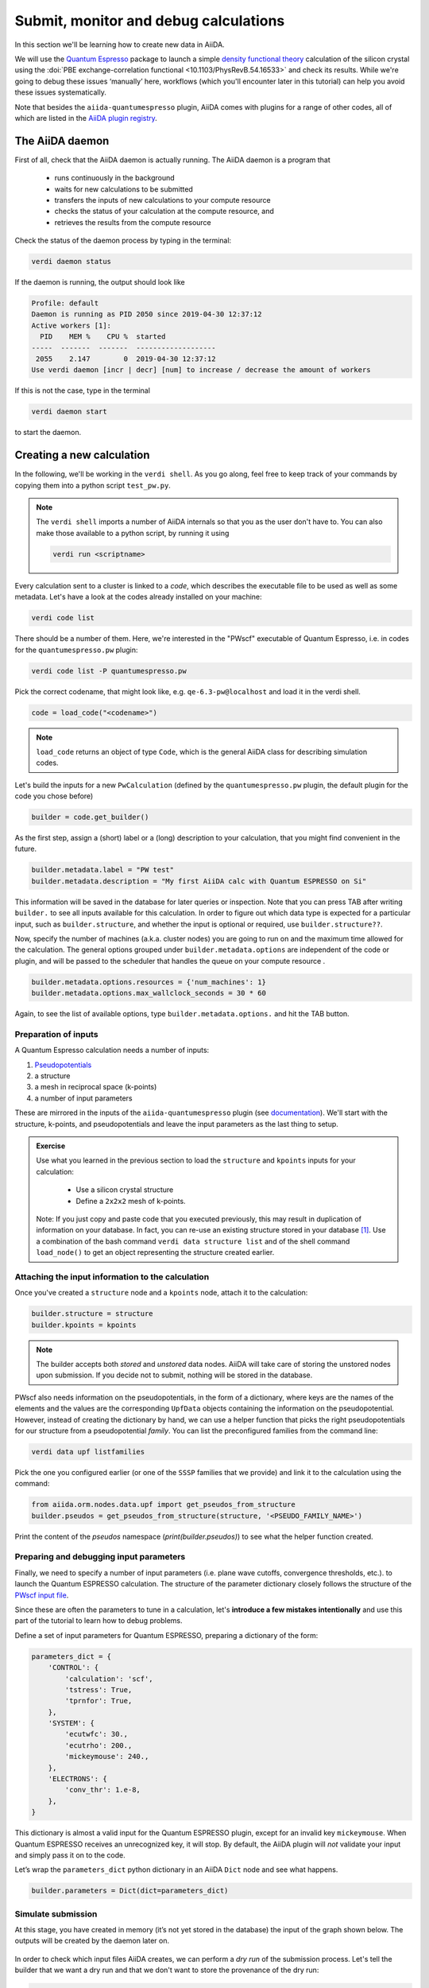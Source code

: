.. _calculations:

Submit, monitor and debug calculations
======================================

In this section we'll be learning how to create new data in AiiDA. 

We will use the `Quantum Espresso <https://www.quantum-espresso.org/>`_ package to
launch a simple `density functional theory
<https://en.wikipedia.org/wiki/Density_functional_theory>`_ calculation of 
the silicon crystal using the  :doi:`PBE exchange-correlation functional <10.1103/PhysRevB.54.16533>`
and check its results.  
While we're going to debug these issues ‘manually’ here, workflows (which you'll 
encounter later in this tutorial) can help you avoid these issues systematically.

Note that besides the ``aiida-quantumespresso`` plugin, AiiDA comes with
plugins for a range of other codes,
all of which are listed in the `AiiDA plugin registry <https://aiidateam.github.io/aiida-registry/>`_.

The AiiDA daemon
----------------

First of all, check that the AiiDA daemon is actually running. The AiiDA
daemon is a program that

 * runs continuously in the background
 * waits for new calculations to be submitted 
 * transfers the inputs of new calculations to your compute resource 
 * checks the status of your calculation at the compute resource, and
 * retrieves the results from the compute resource

Check the status of the daemon process by typing in the terminal:

.. code:: console

    verdi daemon status

If the daemon is running, the output should look like

.. code:: console

    Profile: default
    Daemon is running as PID 2050 since 2019-04-30 12:37:12
    Active workers [1]:
      PID    MEM %    CPU %  started
    -----  -------  -------  -------------------
     2055    2.147        0  2019-04-30 12:37:12
    Use verdi daemon [incr | decr] [num] to increase / decrease the amount of workers

If this is not the case, type in the terminal

.. code:: console

    verdi daemon start

to start the daemon.

Creating a new calculation
--------------------------

In the following, we'll be working in the ``verdi shell``.
As you go along, feel free to keep track of your commands by
copying them into a python script ``test_pw.py``.

.. note::

    The ``verdi shell`` imports a number of AiiDA internals so that you as the user don't have to.
    You can also make those available to a python script, by running it using

    .. code:: console
    
        verdi run <scriptname>


Every calculation sent to a cluster is linked to a *code*, which describes
the executable file to be used as well as some metadata.
Let's have a look at the codes already installed on your machine:

.. code:: console

    verdi code list

There should be a number of them. Here, we're interested in the "PWscf" executable of Quantum Espresso, i.e. in codes for the ``quantumespresso.pw`` plugin:

.. code:: console

    verdi code list -P quantumespresso.pw

Pick the correct codename, that might look like, e.g.
``qe-6.3-pw@localhost`` and load it in the verdi shell.

.. code:: python

    code = load_code("<codename>")

.. note::

   ``load_code`` returns an object of type ``Code``, which is the general AiiDA class for describing simulation codes. 

Let's build the inputs for a new ``PwCalculation`` (defined by the ``quantumespresso.pw`` plugin, the default plugin for the code you chose before)

.. code:: python

    builder = code.get_builder()

As the first step, assign a (short) label or a (long) description to your
calculation, that you might find convenient in the future.

.. code:: python

    builder.metadata.label = "PW test"
    builder.metadata.description = "My first AiiDA calc with Quantum ESPRESSO on Si"

This information will be saved in the database for later queries or
inspection. Note that you can press TAB after writing ``builder.`` to
see all inputs available for this calculation.
In order to figure out which data type is expected for a particular input, such as ``builder.structure``,
and whether the input is optional or required, use ``builder.structure??``.

Now, specify the number of machines (a.k.a. cluster nodes)
you are going to run on and the maximum time allowed for the
calculation. 
The general options grouped under ``builder.metadata.options`` are independent of
the code or plugin, and will be passed to the scheduler that handles the
queue on your compute resource .

.. code:: python

    builder.metadata.options.resources = {'num_machines': 1}
    builder.metadata.options.max_wallclock_seconds = 30 * 60

Again, to see the list of available options, type
``builder.metadata.options.`` and hit the TAB button.

Preparation of inputs
~~~~~~~~~~~~~~~~~~~~~

A Quantum Espresso calculation needs a number of inputs:

1. `Pseudopotentials <https://en.wikipedia.org/wiki/Pseudopotential>`_
2. a structure
3. a mesh in reciprocal space (k-points)
4. a number of input parameters

These are mirrored in the inputs of the ``aiida-quantumespresso`` plugin
(see `documentation <https://aiida-quantumespresso.readthedocs.io/en/stable/user_guide/calculation_plugins/pw.html>`_).
We'll start with the structure, k-points, and pseudopotentials
and leave the input parameters as the last thing to setup.

.. admonition:: Exercise

  Use what you learned in the previous section to load the ``structure`` and ``kpoints`` inputs for your calculation:

    * Use a silicon crystal structure
    * Define a ``2x2x2`` mesh of k-points. 
      
  Note: If you just copy and paste code that you executed previously, 
  this may result in duplication of information on your database.
  In fact, you can re-use an existing structure stored in your database [#f1]_. Use a combination of the bash command
  ``verdi data structure list`` and of the shell command ``load_node()``
  to get an object representing the structure created earlier.

Attaching the input information to the calculation
~~~~~~~~~~~~~~~~~~~~~~~~~~~~~~~~~~~~~~~~~~~~~~~~~~

Once you've created a ``structure`` node and a ``kpoints`` node,
attach it to the calculation:

.. code:: python

    builder.structure = structure
    builder.kpoints = kpoints

.. note:: 

  The builder accepts both *stored* and *unstored* data nodes.
  AiiDA will take care of storing the unstored nodes upon submission.
  If you decide not to submit, nothing will be stored in the database.

PWscf also needs information on the pseudopotentials,
in the form of a dictionary, where keys are the names of the elements and the values are the corresponding ``UpfData`` objects containing the information on the pseudopotential.
However, instead of creating the dictionary by hand, we can use a helper function that picks the right pseudopotentials for our structure from a pseudopotential *family*.
You can list the preconfigured families from the command line:

.. code:: console

    verdi data upf listfamilies

Pick the one you configured earlier (or one of the ``SSSP`` families that
we provide) and link it to the calculation using the command:

.. code:: python

    from aiida.orm.nodes.data.upf import get_pseudos_from_structure
    builder.pseudos = get_pseudos_from_structure(structure, '<PSEUDO_FAMILY_NAME>')

Print the content of the `pseudos` namespace (`print(builder.pseudos)`) to see what the helper function created.

Preparing and debugging input parameters
~~~~~~~~~~~~~~~~~~~~~~~~~~~~~~~~~~~~~~~~

Finally, we need to specify a number of input parameters  (i.e. plane wave cutoffs, convergence thresholds, etc.).
to launch the Quantum ESPRESSO calculation.
The structure of the parameter dictionary closely follows the structure of the `PWscf input file <https://www.quantum-espresso.org/Doc/INPUT_PW.html>`_.

Since these are often the parameters to tune in a calculation,
let's **introduce a few mistakes intentionally**
and use this part of the tutorial to learn how to debug problems.

Define a set of input parameters for Quantum ESPRESSO, preparing a
dictionary of the form:

.. code:: python

    parameters_dict = {
        'CONTROL': {
            'calculation': 'scf',
            'tstress': True,
            'tprnfor': True,
        },
        'SYSTEM': {
            'ecutwfc': 30.,
            'ecutrho': 200.,
            'mickeymouse': 240.,
        },
        'ELECTRONS': {
            'conv_thr': 1.e-8,
        },
    }

This dictionary is almost a valid input for the Quantum ESPRESSO plugin,
except for an invalid key ``mickeymouse``. When Quantum ESPRESSO
receives an unrecognized key, it will stop.
By default, the AiiDA plugin will *not* validate your input and simply pass
it on to the code. 

Let’s wrap the ``parameters_dict`` python dictionary in an AiiDA ``Dict`` node and see what happens.

.. code:: python

    builder.parameters = Dict(dict=parameters_dict)

Simulate submission
~~~~~~~~~~~~~~~~~~~

At this stage, you have created in memory (it’s not yet stored in the
database) the input of the graph shown below. The outputs will
be created by the daemon later on.

.. figure:: include/images/verdi_graph/si/graph-full.png
   :alt:

In order to check which input files AiiDA creates, 
we can perform a *dry run* of the submission process.
Let's tell the builder that we want a dry run and that
we don't want to store the provenance of the dry run:

.. code:: python

    builder.metadata.dry_run = True
    builder.metadata.store_provenance = False

It's time to run:

.. code:: python

    from aiida.engine import run
    run(builder)

.. note::

   Instead of using the builder, you can also simply pass the calculation class
   as the first argument, followed by the inputs as keyword arguments, e.g.:

   .. code:: python

      run(PwCalculation, structure=structure, pseudos={'Si': pseudo_node}, ....)

   The builder is simply a convenience wrapper providing tab-completion in the shell and automatic help strings.

This creates a folder of the form ``submit_test/[date]-0000[x]`` in the
current directory. In your second terminal:

 * open the input file ``aiida.in`` within this folder
 * compare it to input data nodes you created earlier
 * verify that the `pseudo` folder contains the needed pseudopotentials
 * have a look at the submission script ``_aiidasubmit.sh`` 
   
.. note:: 

   The files created by a dry run are only intended for  inspection
   and cannot be used to correct the inputs of your calculation.

Storing and submitting the calculation
~~~~~~~~~~~~~~~~~~~~~~~~~~~~~~~~~~~~~~

Up to now we've just been playing around and our calculation has been kept
in memory and not in the database. 
Now that we have inspected the input files and convinced ourselves that
Quantum ESPRESSO will have all the information it needs to perform the
calculation, we will submit the calculation properly.
Doing so will make sure that all inputs are stored in the database,
will run and store the calculation and link the outputs to it.

Let's revert the following values in our builder to their defaults:

.. code:: python

    builder.metadata.dry_run = False
    builder.metadata.store_provenance = True

And then rely on the submit machinery of AiiDA,

.. code:: python

    from aiida.engine import submit
    calculation = submit(builder)

As soon as you have executed these lines, the ``calculation`` variable contains a ``PwCalculation`` instance, already submitted to the daemon. 

.. note::

   You may have noticed that we used ``submit`` here instead of ``run``.
   The difference is that ``submit`` will hands over the calculation to the daemon running in the background,
   while ``run`` will execute all tasks in the current shell.

   All processes in AiiDA (you will soon get to know more) can be "launched" using one of available functions:

    * run
    * run_get_node
    * run_get_pk
    * submit

   which are explained in more detail in the `online documentation <https://aiida-core.readthedocs.io/en/latest/working/processes.html#launching-processes>`_.


The calculation is now stored in the database and was assigned a "database primary key" or ``pk`` (``calculation.pk``) as well as a UUID (``calculation.uuid``).
See the :ref:`previous section <2019-aiida-identifiers>` for more details on these identifiers.

Note that while AiiDA will prevent you from changing the content of stored nodes,
the concept of "extras" allows you to set extra attributes, e.g. as a way of 
labelling nodes and providing information for querying.

For example, let's add an extra attribute called ``element``, with value ``Si``:

.. code:: python

    calculation.set_extra("element", "Si")

In the mean time, after you submitted your calculation, the daemon
picked it up and started to: generate the input files, submit the calculation
to the queue, wait for it to run and finish, retrieve the output files,
parse them, store them in the database and set the state of the
calculation to ``Finished``.

.. note::

   If the daemon is not running, the calculation will remain in the
   ``NEW`` state until you start the daemon.

Checking the status of the calculation
~~~~~~~~~~~~~~~~~~~~~~~~~~~~~~~~~~~~~~

You can check the calculation status from the command line:

.. code:: console

    verdi process list

.. note::

   Since you are running your DFT calculation directly on the VM,
   ``verdi`` commands can be a bit slow until the calculation finishes.

If you don’t see any calculation in the
output, the calculation you submitted has already finished.

By default, the command only prints calculations that are still active [#f2]_.
Let's also list your finished calculations (and limit those only
to the one created in the past day):

.. code:: console

    verdi process list -a -p1

as explained in the first section.

Similar to the dry run, we can also inspect the input files of the *actual*
calculation:

.. code:: console

    verdi calcjob inputls <pk_number> -c

for the ``pk_number`` of your calculation. This will show the
contents of the input directory (``-c`` prints directories in color).
Check the content of input files with

.. code:: console

    verdi calcjob inputcat <pk_number> | less

Troubleshooting
---------------

Your calculation should end up in a FAILED state
(last column of ``verdi process list -a -p1``), and correspondingly the
error code near the "Finished" status of the State should be non-zero,

.. code:: console

    $ verdi process list -a -p1
      PK  Created    State             Process label    Process status
    ----  ---------  ----------------  ---------------  ----------------
      98  16h ago    Finished [115]    PwCalculation
    ...
    $ # Anything but [0] after the Finished state signals a failure

This was expected, since we used an invalid key in the input parameters.
Situations like this happen in real life, so AiiDA provides
tools to trace back to the source of the problem and correct it.

A first way to proceed is to inspect the output file of
PWscf.

.. code:: console

    verdi calcjob outputcat <pk_number> | less

This might be enough to understand the reason why the calculation
failed.

AiiDA provides further tools for troubleshooting in a more compact way. 
For any calculation, both successful and failed, you can get a summary by:

.. code:: console

    $ verdi process show <pk_number>
    Property       Value
    -------------  ---------------------------------------------------
    type           CalcJobNode
    pk             98
    uuid           4c444afd-f6e2-4896-b9ae-8cb8a5ec75c5
    label          PW test
    description    My first AiiDA calc with Quantum ESPRESSO on Si
    ctime          2019-05-01 15:59:39.180018+00:00
    mtime          2019-05-01 16:01:44.870902+00:00
    process state  Finished
    exit status    115
    computer       [1] localhost

    Inputs      PK    Type
    ----------  ----  -------------
    pseudos
        Si      50    UpfData
    code        2     Code
    kpoints     10    KpointsData
    parameters  96    Dict
    settings    97    Dict
    structure   9     StructureData

    Outputs          PK  Type
    -------------  ----  ----------
    remote_folder    99  RemoteData
    retrieved       100  FolderData

    Log messages
    ---------------------------------------------
    There are 2 log messages for this calculation
    Run 'verdi process report 98' to see them

The last part of the output alerts you to the fact that there
are some log messages waiting for you, if you run
``verdi process report <pk>``.

Let's now correct our input parameters dictionary by leaving out the invalid
key and see if our calculation succeeds:

.. code:: python

    parameters_dict = {
        "CONTROL": {
            "calculation": "scf",
        },
        "SYSTEM": {
            "ecutwfc": 30.,
            "ecutrho": 200.,
        },
        "ELECTRONS": {
            "conv_thr": 1.e-6,
        }
    }
    builder.parameters = Dict(dict=parameters_dict)
    calculation = submit(builder)

If you have been using the separate script approach, modify
the script to remove the faulty input and run it again with:

.. code:: console

    verdi run test_pw.py

Use ``verdi process list -a -p1`` to verify that
the calculation reaches the finished status, with exit code zero.

Using the calculation results
-----------------------------

Now you can access the results as you have seen earlier. For example,
note down the pk of the calculation so that you can load it in the
``verdi shell`` and check the total energy with the commands:

.. code:: python

    calculation = load_node(<pk>)
    calculation.res.energy

Besides writing input files, running the software for you, storing the output
files, and connecting it all together in your provenance graph,
many AiiDA plugins will parse the output of your code and make output values
of interest available through an output dictionary node (as depicted in the
graph above). 
In the case of the ``aiida-quantumespresso`` plugin this output node
is available at ``calculation.outputs.output_parameters`` and you can access
all the available attributes (not only the energy) using:

.. code:: python

    calculation.outputs.output_parameters.attributes

While the name of this output dictionary node can be chosen by the plugin,
AiiDA provides the "results" shortcut ``calculation.res``
that plugin developers can use to provide what they consider the result of the
calculation.


.. rubric:: Footnotes

.. [#f1] In order to avoid duplication of KpointsData, you would first need to learn how to query the database, therefore we will ignore this issue for now.
.. [#f2] A process is considered active if it is either ``Created``, ``Running`` or ``Waiting``. If a process is no longer active, but terminated, it will have a state ``Finished``, ``Killed`` or ``Excepted``.

